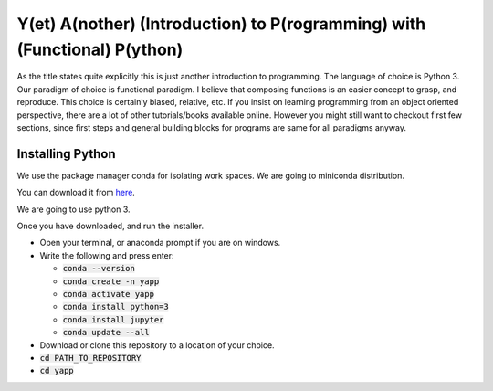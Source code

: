 ===========================================================================
Y(et) A(nother) (Introduction) to P(rogramming) with (Functional) P(ython)
===========================================================================

As the title states quite explicitly this is just another introduction to
programming. The language of choice is Python 3.
Our paradigm of choice is functional paradigm. I believe that composing
functions is an easier concept to grasp, and reproduce. This choice is
certainly biased, relative, etc. 
If you insist on learning programming from an object oriented perspective,
there are a lot of other tutorials/books available online. However you might
still want to checkout first few sections, since first steps and general
building blocks for programs are same for all paradigms anyway.

Installing Python
==================

We use the package manager conda for isolating work spaces. We are
going to miniconda distribution.

You can download it from 
`here <https://docs.conda.io/en/latest/miniconda.html>`_.

We are going to use python 3.

Once you have downloaded, and run the installer.

- Open your terminal, or anaconda prompt if you are on windows.
- Write the following and press enter:

  - :code:`conda --version`
  - :code:`conda create -n yapp`
  - :code:`conda activate yapp`
  - :code:`conda install python=3`
  - :code:`conda install jupyter`
  - :code:`conda update --all`

- Download or clone this repository to a location of your choice.

- :code:`cd PATH_TO_REPOSITORY`
- :code:`cd yapp`
